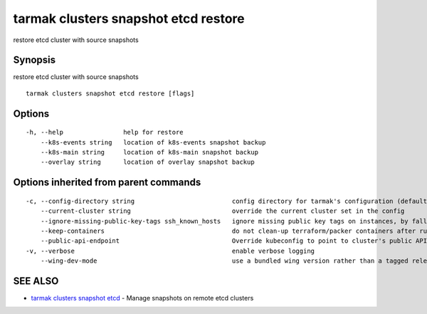 .. _tarmak_clusters_snapshot_etcd_restore:

tarmak clusters snapshot etcd restore
-------------------------------------

restore etcd cluster with source snapshots

Synopsis
~~~~~~~~


restore etcd cluster with source snapshots

::

  tarmak clusters snapshot etcd restore [flags]

Options
~~~~~~~

::

  -h, --help                help for restore
      --k8s-events string   location of k8s-events snapshot backup
      --k8s-main string     location of k8s-main snapshot backup
      --overlay string      location of overlay snapshot backup

Options inherited from parent commands
~~~~~~~~~~~~~~~~~~~~~~~~~~~~~~~~~~~~~~

::

  -c, --config-directory string                          config directory for tarmak's configuration (default "~/.tarmak")
      --current-cluster string                           override the current cluster set in the config
      --ignore-missing-public-key-tags ssh_known_hosts   ignore missing public key tags on instances, by falling back to populating ssh_known_hosts with the first connection (default true)
      --keep-containers                                  do not clean-up terraform/packer containers after running them
      --public-api-endpoint                              Override kubeconfig to point to cluster's public API endpoint
  -v, --verbose                                          enable verbose logging
      --wing-dev-mode                                    use a bundled wing version rather than a tagged release from GitHub

SEE ALSO
~~~~~~~~

* `tarmak clusters snapshot etcd <tarmak_clusters_snapshot_etcd.html>`_ 	 - Manage snapshots on remote etcd clusters


